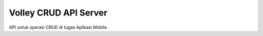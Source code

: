 ###################
Volley CRUD API Server
###################

API untuk operasi CRUD di tugas Aplikasi Mobile.
